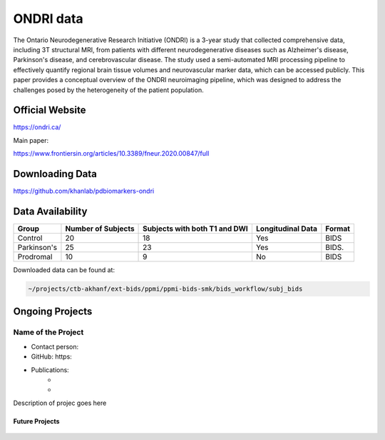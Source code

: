 ============
ONDRI data
============

The Ontario Neurodegenerative Research Initiative (ONDRI) is a 3-year study that collected comprehensive data, including 3T structural MRI, from patients with different neurodegenerative diseases such as Alzheimer's disease, Parkinson's disease, and cerebrovascular disease. The study used a semi-automated MRI processing pipeline to effectively quantify regional brain tissue volumes and neurovascular marker data, which can be accessed publicly. This paper provides a conceptual overview of the ONDRI neuroimaging pipeline, which was designed to address the challenges posed by the heterogeneity of the patient population.

Official Website
########

https://ondri.ca/

Main paper:

https://www.frontiersin.org/articles/10.3389/fneur.2020.00847/full

Downloading Data
########
https://github.com/khanlab/pdbiomarkers-ondri


Data Availability
########
+--------------+----------------------+--------------------------------+-------------------+-------------------+
| Group        | Number of Subjects   | Subjects with both T1 and DWI  | Longitudinal Data | Format            |
+==============+======================+================================+===================+===================+
| Control      | 20                   | 18                             | Yes               | BIDS              |
+--------------+----------------------+--------------------------------+-------------------+-------------------+
| Parkinson's  | 25                   | 23                             | Yes               | BIDS.             |
+--------------+----------------------+--------------------------------+-------------------+-------------------+
| Prodromal    | 10                   | 9                              | No                | BIDS              |
+--------------+----------------------+--------------------------------+-------------------+-------------------+

Downloaded data can be found at:

.. code-block:: bash

	~/projects/ctb-akhanf/ext-bids/ppmi/ppmi-bids-smk/bids_workflow/subj_bids

Ongoing Projects
########

Name of the Project
---------

- Contact person: 
- GitHub: https:
- Publications: 
    - 


    - 

Description of projec goes here




Future Projects
====================
  .. index::
        pair: Syntax; TOC Tree
